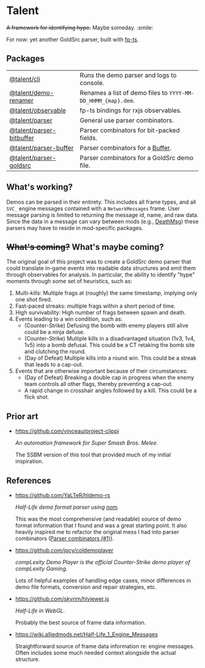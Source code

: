 * Talent

+A framework for identifying hype.+ Maybe someday. :smile:

For now: yet another GoldSrc parser, built with [[https://github.com/gcanti/fp-ts/][fp-ts]].

** Packages

| [[https://github.com/cgdangelo/talent/tree/main/packages/cli][@talent/cli]]              | Runs the demo parser and logs to console.                    |
| [[https://github.com/cgdangelo/talent/tree/main/packages/demo-renamer][@talent/demo-renamer]]     | Renames a list of demo files to ~YYYY-MM-DD_HHMM_{map}.dem~. |
| [[https://github.com/cgdangelo/talent/tree/main/packages/observable][@talent/observable]]       | fp-ts bindings for rxjs observables.                         |
| [[https://github.com/cgdangelo/talent/tree/main/packages/parser][@talent/parser]]           | General use parser combinators.                              |
| [[https://github.com/cgdangelo/talent/tree/main/packages/parser-bitbuffer][@talent/parser-bitbuffer]] | Parser combinators for bit-packed fields.                    |
| [[https://github.com/cgdangelo/talent/tree/main/packages/parser-buffer][@talent/parser-buffer]]    | Parser combinators for a [[https://nodejs.org/api/buffer.html][Buffer]].                             |
| [[https://github.com/cgdangelo/talent/tree/main/packages/parser-goldsrc][@talent/parser-goldsrc]]   | Parser combinators for a GoldSrc demo file.                  |

** What's working?

Demos can be parsed in their entirety. This includes all frame types, and all ~SVC_~ engine messages contained with a ~NetworkMessages~ frame. User message parsing is limited to returning the message id, name, and raw data. Since the data in a message can vary between mods (e.g., [[https://wiki.alliedmods.net/Half-life_1_game_events#DeathMsg][DeathMsg]]) these parsers may have to reside in mod-specific packages.

** +What's coming?+ What's maybe coming?

The original goal of this project was to create a GoldSrc demo parser that could translate in-game events into readable data structures and emit them through observables for analysis. In particular, the ability to identify "hype" moments through some set of heuristics, such as:

1. Multi-kills: Multiple frags at (roughly) the same timestamp, implying only one shot fired.
2. Fast-paced streaks: multiple frags within a short period of time.
3. High survivability: High number of frags between spawn and death.
4. Events leading to a win condition, such as:
   - (Counter-Strike) Defusing the bomb with enemy players still alive could be a ninja defuse.
   - (Counter-Strike) Multiple kills in a disadvantaged situation (1v3, 1v4, 1v5) into a bomb defusal. This could be a CT retaking the bomb site and clutching the round.
   - (Day of Defeat) Multiple kills into a round win. This could be a streak that leads to a cap-out.
5. Events that are otherwise important because of their circumstances:
   - (Day of Defeat) Breaking a double cap in progress when the enemy team controls all other flags, thereby preventing a cap-out.
   - A rapid change in crosshair angles followed by a kill. This could be a flick shot.

** Prior art

- https://github.com/vinceau/project-clippi

  /An automation framework for Super Smash Bros. Melee./

  The SSBM version of this tool that provided much of my initial inspiration.

** References

- https://github.com/YaLTeR/hldemo-rs

  /Half-Life demo format parser using [[https://crates.io/crates/nom][nom]]./

  This was the most comprehensive (and readable) source of demo format information that I found and was a great starting point. It also heavily inspired me to refactor the original mess I had into parser combinators ([[https://github.com/cgdangelo/talent/pull/1][Parser combinators (#1)]]).

- https://github.com/jpcy/coldemoplayer

  /compLexity Demo Player is the official Counter-Strike demo player of compLexity Gaming./

  Lots of helpful examples of handling edge cases, minor differences in demo file formats, conversion and repair strategies, etc.

- https://github.com/skyrim/hlviewer.js

  /Half-Life in WebGL./

  Probably the best source of frame data information.

- https://wiki.alliedmods.net/Half-Life_1_Engine_Messages

  Straightforward source of frame data information re: engine messages. Often includes some much needed context alongside the actual structure.
